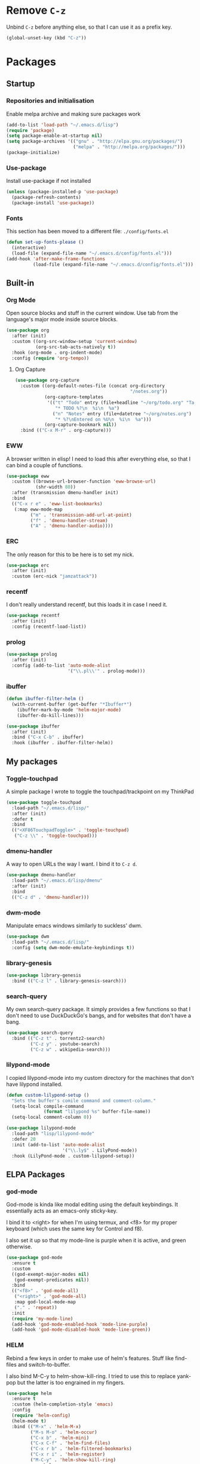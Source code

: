 #+PROPERTY: header-args:emacs-lisp :tangle config.el
* Remove =C-z=

Unbind =C-z= before anything else, so that I can use it as a prefix
key.

#+begin_src emacs-lisp
  (global-unset-key (kbd "C-z"))
#+end_src

* Packages

** Startup

*** Repositories and initialisation

Enable melpa archive and making sure packages work

#+begin_src emacs-lisp
  (add-to-list 'load-path "~/.emacs.d/lisp")
  (require 'package)
  (setq package-enable-at-startup nil)
  (setq package-archives '(("gnu" . "http://elpa.gnu.org/packages/")
                           ("melpa" . "http://melpa.org/packages/")))
  (package-initialize)
#+end_src

*** Use-package

Install use-package if not installed

#+begin_src emacs-lisp
  (unless (package-installed-p 'use-package)
    (package-refresh-contents)
    (package-install 'use-package))
#+end_src

*** Fonts

This section has been moved to a different file: =./config/fonts.el=

#+begin_src emacs-lisp
  (defun set-up-fonts-please ()
    (interactive)
    (load-file (expand-file-name "~/.emacs.d/config/fonts.el")))
  (add-hook 'after-make-frame-functions
            (load-file (expand-file-name "~/.emacs.d/config/fonts.el")))
#+end_src

** Built-in

*** Org Mode

Open source blocks and stuff in the current window. Use tab from the
language's major mode inside source blocks.

#+begin_src emacs-lisp
  (use-package org
    :after (init)
    :custom ((org-src-window-setup 'current-window)
             (org-src-tab-acts-natively t))
    :hook (org-mode . org-indent-mode)
    :config (require 'org-tempo))
#+end_src

**** Org Capture

#+begin_src emacs-lisp
  (use-package org-capture
    :custom ((org-default-notes-file (concat org-directory
                                             "/notes.org"))
             (org-capture-templates
              '(("t" "Todo" entry (file+headline "~/org/todo.org" "Tasks")
                 "* TODO %?\n  %i\n  %a")
                ("n" "Notes" entry (file+datetree "~/org/notes.org")
                 "* %?\nEntered on %U\n  %i\n  %a")))
             (org-capture-bookmark nil))
    :bind (("C-x M-r" . org-capture)))
#+end_src

*** EWW

A browser written in elisp!  I need to load this after everything
else, so that I can bind a couple of functions.

#+begin_src emacs-lisp
  (use-package eww
    :custom ((browse-url-browser-function 'eww-browse-url)
             (shr-width 80))
    :after (transmission dmenu-handler init)
    :bind
    (("C-x r e" . 'eww-list-bookmarks)
     (:map eww-mode-map
           ("m" . 'transmission-add-url-at-point)
           ("f" . 'dmenu-handler-stream)
           ("A" . 'dmenu-handler-audio))))
#+end_src

*** ERC

The only reason for this to be here is to set my nick.

#+begin_src emacs-lisp
  (use-package erc
    :after (init)
    :custom (erc-nick "jamzattack"))
#+end_src

*** recentf

I don't really understand recentf, but this loads it in case I need
it.

#+begin_src emacs-lisp
  (use-package recentf
    :after (init)
    :config (recentf-load-list))
#+end_src

*** prolog

#+begin_src emacs-lisp
  (use-package prolog
    :after (init)
    :config (add-to-list 'auto-mode-alist
                         '("\\.pl\\'" . prolog-mode)))
#+end_src

*** ibuffer

#+begin_src emacs-lisp
  (defun ibuffer-filter-helm ()
    (with-current-buffer (get-buffer "*Ibuffer*")
      (ibuffer-mark-by-mode 'helm-major-mode)
      (ibuffer-do-kill-lines)))

  (use-package ibuffer
    :after (init)
    :bind ("C-x C-b" . ibuffer)
    :hook (ibuffer . ibuffer-filter-helm))
#+end_src

*** COMMENT ido

I've switched to helm now, but this is a comment for the times when
I'd prefer to use ido.

#+begin_src emacs-lisp
  (use-package ido
    :after (require 'ido-bookmark-jump)
    :bind ("C-x r b" . ido-bookmark-jump)
    :config (ido-everywhere t)
    :custom (max-mini-window-height 1))
#+end_src

** My packages

*** Toggle-touchpad

A simple package I wrote to toggle the touchpad/trackpoint on my
ThinkPad

#+begin_src emacs-lisp
  (use-package toggle-touchpad
    :load-path "~/.emacs.d/lisp/"
    :after (init)
    :defer t
    :bind
    (("<XF86TouchpadToggle>" . 'toggle-touchpad)
     ("C-z \\" . 'toggle-touchpad)))
#+end_src

*** dmenu-handler

A way to open URLs the way I want. I bind it to =C-z d=.

#+begin_src emacs-lisp
  (use-package dmenu-handler
    :load-path "~/.emacs.d/lisp/dmenu"
    :after (init)
    :bind
    (("C-z d" . 'dmenu-handler)))
#+end_src

*** dwm-mode

Manipulate emacs windows similarly to suckless' dwm.

#+begin_src emacs-lisp
  (use-package dwm
    :load-path "~/.emacs.d/lisp/"
    :config (setq dwm-mode-emulate-keybindings t))
#+end_src

*** library-genesis

#+begin_src emacs-lisp
  (use-package library-genesis
    :bind (("C-z l" . library-genesis-search)))

#+end_src

*** search-query

My own search-query package. It simply provides a few functions so
that I don't need to use DuckDuckGo's bangs, and for websites that
don't have a bang.

#+begin_src emacs-lisp
  (use-package search-query
    :bind (("C-z t" . torrentz2-search)
           ("C-z y" . youtube-search)
           ("C-z w" . wikipedia-search)))
#+end_src

*** lilypond-mode

I copied lilypond-mode into my custom directory for the machines that
don't have lilypond installed.

#+begin_src emacs-lisp
  (defun custom-lilypond-setup ()
    "Sets the buffer's comile command and comment-column."
    (setq-local compile-command
                (format "lilypond %s" buffer-file-name))
    (setq-local comment-column 0))

  (use-package lilypond-mode
    :load-path "lisp/lilypond-mode"
    :defer 20
    :init (add-to-list 'auto-mode-alist
                       '("\\.ly$" . LilyPond-mode))
    :hook (LilyPond-mode . custom-lilypond-setup))
#+end_src

** ELPA Packages

*** god-mode

God-mode is kinda like modal editing using the default keybindings.
It essentially acts as an emacs-only sticky-key.

I bind it to <right> for when I'm using termux, and <f8> for my proper
keyboard (which uses the same key for Control and f8).

I also set it up so that my mode-line is purple when it is active, and
green otherwise.

#+begin_src emacs-lisp
  (use-package god-mode
    :ensure t
    :custom
    ((god-exempt-major-modes nil)
     (god-exempt-predicates nil))
    :bind
    (("<f8>" . 'god-mode-all)
     ("<right>" . 'god-mode-all)
     :map god-local-mode-map
     ("." . 'repeat))
    :init
    (require 'my-mode-line)
    (add-hook 'god-mode-enabled-hook 'mode-line-purple)
    (add-hook 'god-mode-disabled-hook 'mode-line-green))
#+end_src

*** HELM

Rebind a few keys in order to make use of helm's features. Stuff like
find-files and switch-to-buffer.

I also bind M-C-y to helm-show-kill-ring. I tried to use this to
replace yank-pop but the latter is too engrained in my fingers.

#+begin_src emacs-lisp
  (use-package helm
    :ensure t
    :custom (helm-completion-style 'emacs)
    :config
    (require 'helm-config)
    (helm-mode t)
    :bind (("M-x" . 'helm-M-x)
           ("M-s M-o" . 'helm-occur)
           ("C-x b" . 'helm-mini)
           ("C-x C-f" . 'helm-find-files)
           ("C-x r b" . 'helm-filtered-bookmarks)
           ("C-x r i" . 'helm-register)
           ("M-C-y" . 'helm-show-kill-ring)
           :map helm-map
           ("C-h c" . 'describe-key-briefly)))
#+end_src

**** Helm system packages

Provides an abstraction layer for viewing and installing system
packages.

#+begin_src emacs-lisp
  (use-package helm-system-packages
    :after helm)
#+end_src

**** Helm notmuch

A helm interface for notmuch. Load it after both helm and notmuch (of
course).

#+begin_src emacs-lisp
  (use-package helm-notmuch
    :after (helm notmuch))
#+end_src

**** Helm man

Remap =C-h C-m= to helm-man-woman, a helm interface for selecting
manpages.

#+begin_src emacs-lisp
  (use-package helm-man
    :after (helm)
    :custom (man-width 80)
    :bind ("C-h C-m" . 'helm-man-woman))
#+end_src

*** Pinentry

This package lets emacs be used for gpg authentication

#+begin_src emacs-lisp
  (use-package pinentry
    :custom (epg-pinentry-mode 'loopback)
    :config
    (pinentry-start))
#+end_src

*** Helpful

Helpful gives a whole lot more information than describe-*. I also
bind =C-h SPC= to helpful-at-point, just to save a keypress here and
there.

#+begin_src emacs-lisp
  (use-package helpful
    :bind (([remap describe-function] . helpful-callable)
           ([remap describe-variable] . helpful-variable)
           ([remap describe-key] . helpful-key)
           ("C-h SPC" . helpful-at-point)))
#+end_src

*** Major Modes

**** Nov.el - epub in emacs

Read epub files in emacs. I set this up as the default mode for epubs,
and set the default width to 80C.

#+begin_src emacs-lisp
  (use-package nov
    :custom (nov-text-width 80)
    :init
    (add-to-list 'auto-mode-alist
                 '("\\.epub$" . nov-mode)))
#+end_src

**** PDF-tools

Majorly increases performance when viewing pdfs as a file

#+begin_src emacs-lisp
  (use-package pdf-tools
    :config
    (pdf-tools-install))
#+end_src

*** Programming

**** Geiser

Interact with scheme in a powerful and emacsy way. I set guile as the
default scheme program.

#+begin_src emacs-lisp
  (use-package geiser
    :custom ((scheme-program-name "guile")))
#+end_src

**** SLIME

Interact with common lisp in a powerful and emacsy way. I set sbcl as
the default lisp program.

#+begin_src emacs-lisp
  (use-package slime
    :custom ((inferior-lisp-program "sbcl")))
#+end_src

*** Org

**** Github markdown

Export to markdown.

#+begin_src emacs-lisp
  (use-package ox-gfm)
#+end_src

**** Html export

Export to html.

#+begin_src emacs-lisp
  (use-package htmlize)
#+end_src

*** EXWM - Emacs X Window Manager

Manipulate X windows as emacs buffers.

#+begin_src emacs-lisp
  (use-package exwm
    :ensure t
    :init
    (add-hook 'exwm-init-hook 'set-up-fonts-please)
    :config
    (require 'custom-exwm-config)
    (custom-exwm-config)
    (exwm-init))
#+end_src

**** Desktop-environment (useful with EXWM)

This package sets up volume keys, brightness keys, and a screen
locker. I like i3lock, and want it to use my theme's background
colour.

#+begin_src emacs-lisp
  (defun custom-screenlock-command ()
    (let ((color (face-attribute 'default :background)))
      (setq desktop-environment-screenlock-command
            (format "i3lock -c '%s' -n"
                    (with-temp-buffer
                      (insert (if
                                  (= (length color) 7)
                                  color
                                "#000000"))
                      (beginning-of-line)
                      (delete-char 1)
                      (buffer-string))))))

  (use-package desktop-environment
    :init
    (defadvice desktop-environment-lock-screen
        (before change-bg-color activate)
      (custom-screenlock-command))
    (desktop-environment-mode))
#+end_src

*** "Applications"

**** vterm

A performant terminal emulator in emacs. unfortunately, it still
doesn't play nice with complicated things such as nethack.

#+begin_src emacs-lisp
  (use-package vterm
    :load-path "~/.emacs.d/emacs-libvterm")
#+end_src

**** MPDel

A more flexible mpd client than mingus.

#+begin_src emacs-lisp
  (use-package mpdel
    :after (init)
    :bind-keymap (("s-m" . mpdel-core-map))
    :bind (("s-a" . mpdel-core-open-albums)))
#+end_src

**** Mingus

A nice mpd front-end in emacs
(I couldn't get EMMS working with mopidy)

#+begin_src emacs-lisp
  (use-package mingus
    :defer 20)
#+end_src

**** Notmuch

A simple email client, with emphasis on searching

#+begin_src emacs-lisp
  (use-package notmuch
    :after (init)
    :config
    (setq notmuch-archive-tags '("-unread" "-inbox")
          notmuch-search-oldest-first nil)
    :bind
    (:map notmuch-show-mode-map
          ("u" . 'eww-follow-link)))
#+end_src

**** Transmission

An emacs front-end for the transmission bittorrent daemon

#+begin_src emacs-lisp
  (use-package transmission
    :after (init)
    :config
    (defun transmission-add-url-at-point (url)
      "Adds torrent if point is on a magnet link"
      (interactive (list (shr-url-at-point nil)))
      (transmission-add url)))
#+end_src

**** 

*** Appearance

**** Rainbow-mode

This package highlights hex colours
(also install xterm-color to use in a terminal emulator)

#+begin_src emacs-lisp
  (use-package rainbow-mode
    :bind (("C-c h" . 'rainbow-mode)))
#+end_src

**** Rainbow-delimiters

Minor mode that highlights parentheses well

#+begin_src emacs-lisp
  (use-package rainbow-delimiters
    :init
    (add-hook 'prog-mode-hook 'rainbow-delimiters-mode))
#+end_src

**** Dim (unclutter mode-line)

From Alezost, remove clutter in the mode-line.

#+begin_src emacs-lisp
  (use-package dim
    :config
    (dim-major-names
     '((lisp-interaction-mode "eλ")
       (emacs-lisp-mode    "el")
       (lisp-mode          "cl")
       (scheme-mode        "scm")
       (org-mode           "org")
       (Info-mode          "info")
       (LilyPond-mode      "ly")
       (ibuffer-mode        "ibu")
       (lilypond-mode      "ly")
       (help-mode          "?")))
    (dim-minor-names
     '((auto-fill-function " ")
       (isearch-mode       " ")
       (helm-mode          "")
       (god-local-mode     " ∞")
       (org-src-mode       " *" org)
       (desktop-environment-mode "" desktop-environment)
       (eldoc-mode         ""    eldoc))))
#+end_src

**** Dimmer (dim inactive buffers)

Dims inactive buffers, so that you can more clearly see which window
you're in (sometimes the mode-line just doesn't cut it).

#+begin_src emacs-lisp
  (use-package dimmer
    :custom (dimmer-fraction 0.3)
    :config (dimmer-mode t))
#+end_src

*** Quality of life

**** COMMENT Smex

smex integrates "M-x" with =ido=.

Note: I have abandoned ido in favour of helm, but left this as a
comment in case I want to switch back..

#+begin_src emacs-lisp
  (use-package smex
    :init (smex-initialize)
    :bind ("M-x" . smex ))
#+end_src

**** Try

Allows you to try other packages without committing

#+begin_src emacs-lisp
  (use-package try)
#+end_src

*** Not really useful

**** Lorem Ipsum

A 'Lorem ipsum' generator

#+begin_src emacs-lisp
  (use-package lorem-ipsum)
#+end_src

* Stuff to do when loading

** Environment Variables

Change $EDITOR to use the graphical emacs instance

#+begin_src emacs-lisp
  (setenv "EDITOR" "emacsclient")
#+end_src

* Fixing defaults

** Miscellaneous

*** Swap yes/no prompt with y/n

#+begin_src emacs-lisp
  (defalias 'yes-or-no-p 'y-or-n-p)
#+end_src

*** Enable all the features

#+begin_src emacs-lisp
  (setq disabled-command-function nil)
#+end_src

** Aesthetics

*** GUI ugliness

Disable all the wasteful bars

#+begin_src emacs-lisp
  (scroll-bar-mode -1)
  (fringe-mode 1)
  (menu-bar-mode -1)
  (tool-bar-mode -1)
#+end_src

*** Disable audible and visual bell

#+begin_src emacs-lisp
  (setq ring-bell-function 'ignore)
#+end_src

** Tabs

Tabs are 4 spaces wide

#+begin_src emacs-lisp
  (setq tab-width 4)
#+end_src

** desktop-save

#+begin_src emacs-lisp
  (desktop-save-mode t)
#+end_src

** dired

#+begin_src emacs-lisp
  (setq dired-listing-switches "-lah --group-directories-first")
#+end_src

* Custom functions

** Reloading config

Reloads this config file. Bound to "C-c r" in Keybindings section.

#+begin_src emacs-lisp
  (defun config-reload ()
    "Reloads (but does not tangle) config file"
    (interactive)
    (load-file (concat user-emacs-directory "config.el")))
#+end_src

** Typesetting

*** Opening Output

#+begin_src emacs-lisp
  (defun opout ()
    "Opens a pdf file of the same name as the current file"
    (interactive)
    (find-file-other-window (concat
                             (file-name-sans-extension buffer-file-name)
                             ".pdf")))
#+end_src

** Email

#+begin_src emacs-lisp
  (defun mailsync ()
    "Downloads new mail and adds it to the notmuch database"
    (interactive)
    (shell-command "mbsync -a && notmuch new &" "*mailsync*"))
#+end_src

** WM stuff

*** Notification bar replacement

#+begin_src emacs-lisp
  (defun notibar ()
    "Brings up a notification with the following information:
  Date
  Time
  Memory used
  Disk available
  Brightness level
  Volume level
  Battery level"
    (interactive)
    (call-process "notibar"))
#+end_src


** Finding files

*** pdf-opener

This used to just call an external shell script, but I replaced it
with a more emacsy version.

#+begin_src emacs-lisp
  (defun list-documents (&optional dir)
    "Using `find-dired', list all the postscript and pdf files a
  specified directory.  If called interactively, prompt for
  Directory. Else, DIR will default to ~/Documents/."
    (interactive (list (read-directory-name "Find videos where: " "~/Documents/")))
    (unless dir
      (setq dir "~/Documents/"))
    (find-dired dir
                "\\( -iname \\*.ps -o -iname \\*.pdf \\)")
    (dired-hide-details-mode t)
    (setq truncate-lines t))
#+end_src

*** video-opener

This used to just call an external shell script, but I replaced it
with a more emacsy version. In order to open videos externally,
=openwith= must be installed as above.

#+begin_src emacs-lisp
  (defun list-videos (&optional dir)
    "Using `find-dired', list all the videos a specified directory.
  If called interactively, prompt for Directory. Else, DIR will
  default to ~/Downloads/."
    (interactive (list (read-directory-name "Find videos where: " "~/Downloads/")))
    (unless dir
      (setq dir "~/Downloads/"))
    (find-dired dir
                "\\( -iname \\*.mkv -o -iname \\*.avi -o -iname \\*.mp4 -o -iname \\*.webm -o -iname \\*.m4v \\)")
    (dired-hide-details-mode t)
    (setq truncate-lines t))
#+end_src

** Other

*** Xah Lee form feed

#+begin_src emacs-lisp
  (defun show-formfeed-as-pilcrow ()
    "Display the formfeed ^L char as pilcrow (¶)."
    (interactive)
    (progn
      (when (not buffer-display-table)
        (setq buffer-display-table (make-display-table)))
      (aset buffer-display-table ?\^L
            (vconcat (make-list 1 (make-glyph-code ?¶ 'font-lock-comment-face))))
      (redraw-frame)))
#+end_src

** Fixing packages

#+begin_src emacs-lisp
  (defun transmission ()
    "Open a `transmission-mode' buffer."
    (interactive)
    (let* ((name "*transmission*")
           (buffer (or (get-buffer name)
                       (generate-new-buffer name))))
      (transmission-turtle-poll)
      (unless (eq buffer (current-buffer))
        (with-current-buffer buffer
          (unless (eq major-mode 'transmission-mode)
            (condition-case e
                (progn
                  (transmission-mode)
                  (transmission-draw)
                  (goto-char (point-min)))
              (error
               (kill-buffer buffer)
               (signal (car e) (cdr e))))))
        (switch-to-buffer buffer))))
#+end_src

* Major mode hooks and variables

** Electric pairs

Auto-add parentheses

#+begin_src emacs-lisp
  (setq electric-pair-pairs '(
                              (?\( . ?\))
                              ))
#+end_src

#+begin_src emacs-lisp
  (add-hook 'prog-mode-hook (electric-pair-mode t))
#+end_src

** M-x compile hooks

*** Groff

#+begin_src emacs-lisp
  (add-hook 'nroff-mode-hook
            (lambda ()
              (set (make-local-variable 'compile-command)
                   (format "groff -ms -Tpdf %s > %s"
                           (shell-quote-argument buffer-file-name)
                           (concat (file-name-sans-extension
                                    (shell-quote-argument
                                     buffer-file-name)) ".pdf")))))
#+end_src

*** C

#+begin_src emacs-lisp
  (add-hook 'c-mode-hook
            (lambda ()
              (set (make-local-variable 'compile-command)
                   (format "compiler %s" buffer-file-name))))
#+end_src

*** LaTeX

#+begin_src emacs-lisp
  (add-hook 'latex-mode-hook
            (lambda ()
              (set (make-local-variable 'compile-command)
                   (format "pdflatex %s" buffer-file-name))))
#+end_src

* Keybindings

** Alias <menu> to C-x

#+begin_src emacs-lisp
  (bind-key "<menu>" ctl-x-map)
#+end_src

** Interaction with Emacs

*** Terminal functionality

Rebinding some useful keys that can't be used in a terminal.

#+begin_src emacs-lisp
  (unless (window-system)
    ;; Comments -- C-x C-;
    (bind-key "C-c ;" 'comment-line)
    ;; Indentation -- C-M-\"
    (bind-key "C-c \\" 'indent-region))
#+end_src

*** bury-buffer and kill-buffer-and-window

#+begin_src emacs-lisp
  (bind-key "C-z C-z" 'bury-buffer)
  (bind-key "C-z z" 'kill-buffer-and-window)
#+end_src

** Config

#+begin_src emacs-lisp
  (bind-key "C-c r" 'config-reload)
#+end_src

** General WM stuff

*** System information

Built-in battery function with =C-z b=.
Custom notification script with =C-z C-b=.

#+begin_src emacs-lisp
  (bind-key "C-z b" 'battery)
  (bind-key "C-z C-b" 'notibar)
#+end_src

*** dmenu-ish scripts

A couple of things I used to do with dmenu, now made emacsy.

#+begin_src emacs-lisp
  (bind-keys
   ("C-z p" . list-documents)
   ("C-z v" . list-videos))
#+end_src

** Programming/Typesetting

Bind emacs compile to =C-c C-m=. This allows 2 rapid presses of =C-m=
or =RET= to skip the prompt.
"opout" is a script to open the output of a file (e.g. TeX,
LilyPond).

#+begin_src emacs-lisp
  (bind-keys
   ("C-c C-m" . compile)
   ("C-c p" . opout))
#+end_src

** Miscellaneous

*** Line numbers

#+begin_src emacs-lisp
  (bind-key "C-c n" 'display-line-numbers-mode)
#+end_src

*** Spelling correction

#+begin_src emacs-lisp
  (bind-key "C-c s" 'flyspell-mode)
#+end_src

*** Line wrap

#+begin_src emacs-lisp
  (bind-key "C-c l" 'toggle-truncate-lines)
#+end_src

* Mode-line

Just some basic extra stuff in the mode-line.
I don't want anything fancy.

#+begin_src emacs-lisp
  (column-number-mode t)
  (display-time-mode t)
  (setq display-time-24hr-format 1)
#+end_src

* Email

email settings

#+begin_src emacs-lisp
  (setq send-mail-function 'sendmail-send-it
        sendmail-program "/usr/bin/msmtp"
        mail-specify-envelope-from t
        message-sendmail-envelope-from 'header
        mail-envelope-from 'header)

#+end_src

